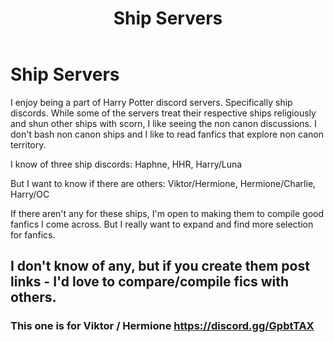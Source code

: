 #+TITLE: Ship Servers

* Ship Servers
:PROPERTIES:
:Author: wannaviolinindreams
:Score: 0
:DateUnix: 1592504458.0
:DateShort: 2020-Jun-18
:FlairText: Misc
:END:
I enjoy being a part of Harry Potter discord servers. Specifically ship discords. While some of the servers treat their respective ships religiously and shun other ships with scorn, I like seeing the non canon discussions. I don't bash non canon ships and I like to read fanfics that explore non canon territory.

I know of three ship discords: Haphne, HHR, Harry/Luna

But I want to know if there are others: Viktor/Hermione, Hermione/Charlie, Harry/OC

If there aren't any for these ships, I'm open to making them to compile good fanfics I come across. But I really want to expand and find more selection for fanfics.


** I don't know of any, but if you create them post links - I'd love to compare/compile fics with others.
:PROPERTIES:
:Author: raseyasriem
:Score: 4
:DateUnix: 1592512747.0
:DateShort: 2020-Jun-19
:END:

*** This one is for Viktor / Hermione [[https://discord.gg/GpbtTAX]]
:PROPERTIES:
:Author: wannaviolinindreams
:Score: 3
:DateUnix: 1592513707.0
:DateShort: 2020-Jun-19
:END:
